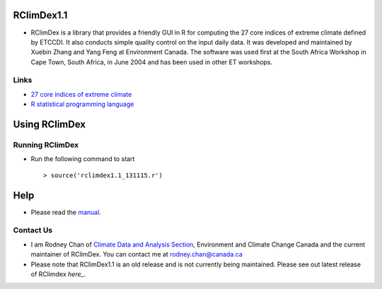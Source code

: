 RClimDex1.1
===========

* RClimDex is a library that provides a friendly GUI in R for computing the 27 core indices of extreme climate defined by ETCCDI. It also conducts simple quality control on the input daily data. It was developed and maintained by Xuebin Zhang and Yang Feng at Environment Canada. The software was used first at the South Africa Workshop in Cape Town, South Africa, in June 2004 and has been used in other ET workshops. 

Links
-----

* `27 core indices of extreme climate`_
* `R statistical programming language`_

.. _27 core indices of extreme climate: http://etccdi.pacificclimate.org/list_27_indices.shtml
.. _R statistical programming language: http://www.r-project.org/

Using RClimDex
==============

Running RClimDex
----------------

* Run the following command to start ::

    > source('rclimdex1.1_131115.r')

Help
====

* Please read the `manual`_.

.. _manual: https://github.com/ECCC-CDAS/RClimDex/blob/RClimDex1.1/RClimDexUserManual.doc

Contact Us
----------

* I am Rodney Chan of `Climate Data and Analysis Section`_, Environment and Climate Change Canada and the current maintainer of RClimDex. You can contact me at rodney.chan@canada.ca
* Please note that RClimDex1.1 is an old release and is not currently being maintained. Please see out latest release of RClimdex `here_`.

.. _Climate Data and Analysis Section: https://github.com/ECCC-CDAS
.. _here: https://github.com/ECCC-CDAS/RClimDex/releases

